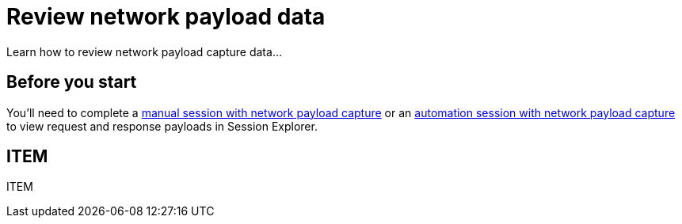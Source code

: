 = Review network payload data
:navtitle: Review network payload data

Learn how to review network payload capture data...

== Before you start

You'll need to complete a xref:manual-testing:local-devices/capture-network-payload-data.adoc[manual session with network payload capture] or an xref:automation-testing:local-devices/capture-network-payload-data.adoc[automation session with network payload capture] to view request and response payloads in Session Explorer.

== ITEM

ITEM
